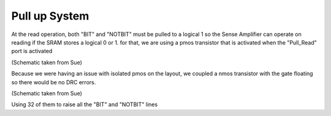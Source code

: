 Pull up System
===================

At the read operation, both "BIT" and "NOTBIT" must be pulled to a logical 1 so the Sense Amplifier can operate on reading if the SRAM stores a logical 0 or 1. for that, we are using a pmos transistor that is activated when the "Pull_Read" port is activated

.. image:: /Research/FPGAdescription/pull_bit.png

(Schematic taken from Sue)

Because we were having an issue with isolated pmos on the layout, we coupled a nmos transistor with the gate floating so there would be no DRC errors.

.. image:: /Research/FPGAdescription/pull_array.png

(Schematic taken from Sue)

Using 32 of them to raise all the "BIT" and "NOTBIT" lines

.. todo::

	The NMOS gate be should connected to ground. If it floats, it is possible to conduct current and (even worse) may cause the PMOS pull-up not to pull to the VDD rail.
